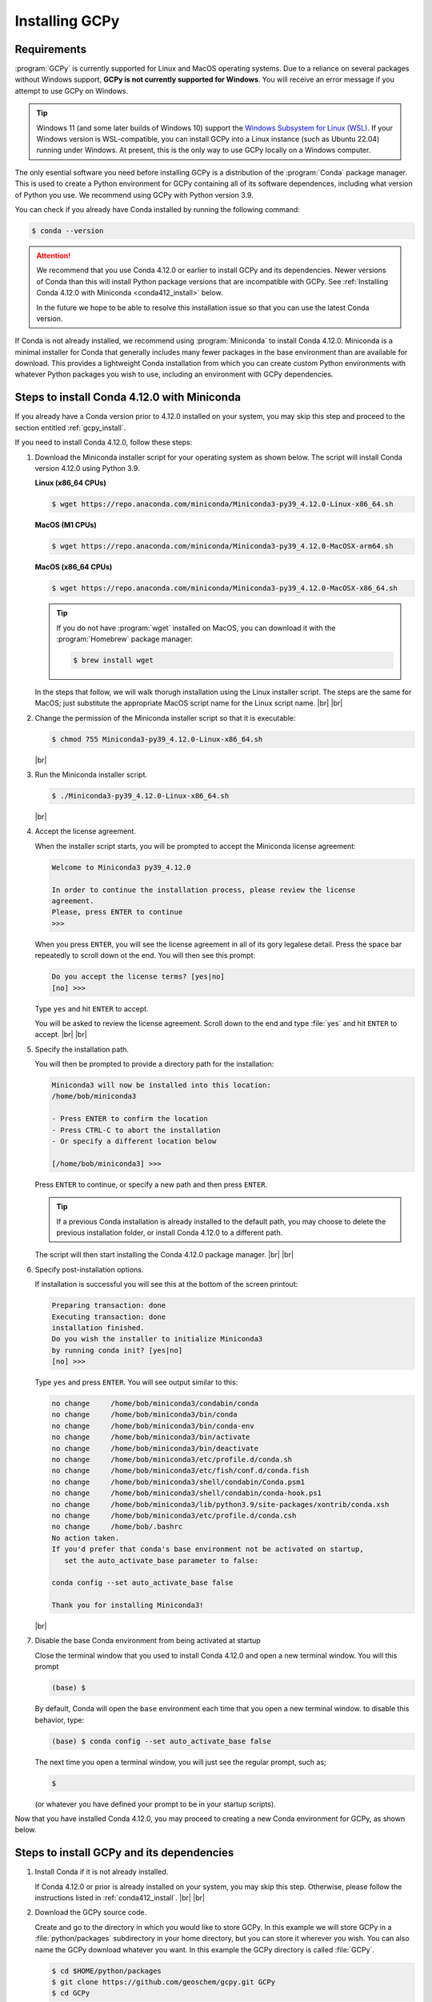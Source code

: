 .. |br| raw:: html

   <br/>

.. _install:

###############
Installing GCPy
###############

.. _requirements:

============
Requirements
============

:program:`GCPy` is currently supported for Linux and MacOS operating
systems. Due to a reliance on several packages without Windows
support, **GCPy is not currently supported for Windows**. You will
receive an error message if you attempt to use GCPy on Windows.

.. tip::

   Windows 11 (and some later builds of Windows 10) support the
   `Windows Subsystem for Linux (WSL)
   <https://learn.microsoft.com/en-us/windows/wsl/install>`_. If your
   Windows version is WSL-compatible, you can install GCPy into a
   Linux instance (such as Ubuntu 22.04) running under Windows.  At
   present, this is the only way to use GCPy locally on a Windows
   computer.

The only esential software you need before installing GCPy is a
distribution of the :program:`Conda` package manager. This is used to
create a Python environment for GCPy containing all of its software
dependences, including what version of Python you use. We recommend
using GCPy with Python version 3.9.

You can check if you already have Conda installed by running the
following command:

.. code-block:: console

   $ conda --version

.. attention::

   We recommend that you use Conda 4.12.0 or earlier to install GCPy
   and its dependencies.  Newer versions of Conda than this will
   install Python package versions that are incompatible with GCPy.
   See :ref:`Installing Conda 4.12.0 with Miniconda <conda412_install>` below.

   In the future we hope to be able to resolve this installation issue
   so that you can use the latest Conda version.

If Conda is not already installed, we recommend using
:program:`Miniconda` to install Conda 4.12.0.  Miniconda is a minimal
installer for Conda that generally includes many fewer packages in the
base environment than are available for download. This provides a
lightweight Conda installation from which you can create custom Python
environments with whatever Python packages you wish to use, including
an environment with GCPy dependencies.

.. _conda412_install:

============================================
Steps to install Conda 4.12.0 with Miniconda
============================================

If you already have a Conda version prior to 4.12.0 installed on your
system, you may skip this step and proceed to the section entitled
:ref:`gcpy_install`.

If you need to install Conda 4.12.0, follow these steps:

#. Download the Miniconda installer script for your operating system
   as shown below. The script will install Conda version 4.12.0 using
   Python 3.9.

   **Linux (x86_64 CPUs)**

   .. code-block:: console

      $ wget https://repo.anaconda.com/miniconda/Miniconda3-py39_4.12.0-Linux-x86_64.sh

   **MacOS (M1 CPUs)**

   .. code-block:: console

      $ wget https://repo.anaconda.com/miniconda/Miniconda3-py39_4.12.0-MacOSX-arm64.sh

   **MacOS (x86_64 CPUs)**

   .. code-block:: console

      $ wget https://repo.anaconda.com/miniconda/Miniconda3-py39_4.12.0-MacOSX-x86_64.sh

   .. tip::

      If you do not have :program:`wget` installed on MacOS, you can
      download it with the :program:`Homebrew` package manager:

      .. code-block::

	 $ brew install wget

   In the steps that follow, we will walk thorugh installation using
   the Linux installer script.  The steps are the same for MacOS; just
   substitute the appropriate MacOS script name for the Linux script
   name. |br|
   |br|


#. Change the permission of the Miniconda installer script so that it
   is executable:

   .. code-block:: console

      $ chmod 755 Miniconda3-py39_4.12.0-Linux-x86_64.sh

   |br|

#. Run the Miniconda installer script.

   .. code-block:: console

      $ ./Miniconda3-py39_4.12.0-Linux-x86_64.sh

   |br|

#. Accept the license agreement.

   When the installer script starts, you will be prompted to accept
   the Miniconda license agreement:

   .. code-block:: console

     Welcome to Miniconda3 py39_4.12.0

     In order to continue the installation process, please review the license
     agreement.
     Please, press ENTER to continue
     >>>

   When you press :literal:`ENTER`, you will see the license agreement
   in all of its gory legalese detail.  Press the space bar repeatedly
   to scroll down ot the end. You will then see this prompt:

   .. code-block:: console

      Do you accept the license terms? [yes|no]
      [no] >>>

   Type :literal:`yes` and hit :literal:`ENTER` to accept.

   You will be asked to review the license agreement.  Scroll down to
   the end and type :file:`yes` and hit :literal:`ENTER` to
   accept. |br|
   |br|


#. Specify the installation path.

   You will then be prompted to provide a directory path for the
   installation:

   .. code-block:: console

      Miniconda3 will now be installed into this location:
      /home/bob/miniconda3

      - Press ENTER to confirm the location
      - Press CTRL-C to abort the installation
      - Or specify a different location below

      [/home/bob/miniconda3] >>>

   Press :literal:`ENTER` to continue, or specify a new path and then
   press :literal:`ENTER`.

   .. tip::

      If a previous Conda installation is already installed to the
      default path, you may choose to delete the previous installation
      folder, or install Conda 4.12.0 to a different path.

   The script will then start installing the Conda 4.12.0 package
   manager. |br|
   |br|


#. Specify post-installation options.

   If installation is successful you will see this at the bottom of
   the screen printout:

   .. code-block:: console

      Preparing transaction: done
      Executing transaction: done
      installation finished.
      Do you wish the installer to initialize Miniconda3
      by running conda init? [yes|no]
      [no] >>>

   Type :literal:`yes` and press :literal:`ENTER`.  You will see
   output similar to this:

   .. code-block:: console

      no change     /home/bob/miniconda3/condabin/conda
      no change     /home/bob/miniconda3/bin/conda
      no change     /home/bob/miniconda3/bin/conda-env
      no change     /home/bob/miniconda3/bin/activate
      no change     /home/bob/miniconda3/bin/deactivate
      no change     /home/bob/miniconda3/etc/profile.d/conda.sh
      no change     /home/bob/miniconda3/etc/fish/conf.d/conda.fish
      no change     /home/bob/miniconda3/shell/condabin/Conda.psm1
      no change     /home/bob/miniconda3/shell/condabin/conda-hook.ps1
      no change     /home/bob/miniconda3/lib/python3.9/site-packages/xontrib/conda.xsh
      no change     /home/bob/miniconda3/etc/profile.d/conda.csh
      no change     /home/bob/.bashrc
      No action taken.
      If you'd prefer that conda's base environment not be activated on startup,
         set the auto_activate_base parameter to false:

      conda config --set auto_activate_base false

      Thank you for installing Miniconda3!

   |br|

#. Disable the base Conda environment from being activated at startup

   Close the terminal window that you used to install Conda 4.12.0 and
   open a new terminal window.  You will this prompt

   .. code-block:: console

      (base) $

   By default, Conda will open the :literal:`base` environment each
   time that you open a new terminal window.  to disable this
   behavior, type:

   .. code-block:: console

      (base) $ conda config --set auto_activate_base false

   The next time you open a terminal window, you will just see the
   regular prompt, such as;

   .. code-block:: console

      $

   (or whatever you have defined your prompt to be in your startup scripts).

Now that you have installed Conda 4.12.0, you may proceed to creating
a new Conda environment for GCPy, as shown below.

.. _gcpy_install:

==========================================
Steps to install GCPy and its dependencies
==========================================

#. Install Conda if it is not already installed.

   If Conda 4.12.0 or prior is already installed on your system, you
   may skip this step.  Otherwise, please follow the instructions
   listed in :ref:`conda412_install`. |br|
   |br|

#. Download the GCPy source code.

   Create and go to the directory in which you would like to store GCPy. In
   this example we will store GCPy in a :file:`python/packages`
   subdirectory in your home directory, but you can store it wherever
   you wish. You can also name the GCPy download whatever you want. In
   this example the GCPy directory is called :file:`GCPy`.

   .. code-block:: console

      $ cd $HOME/python/packages
      $ git clone https://github.com/geoschem/gcpy.git GCPy
      $ cd GCPy

   |br|

#. Create a new Python virtual environment for GCPy.

   A Python virtual environment is a named set of Python installs,
   e.g. packages, that are independent of other virtual
   environments. Using an environment dedicated to GCPy is useful to
   maintain a set of package dependencies compatible with GCPy without
   interfering with Python packages you use for other work. You can
   create a Python virtual environment from anywhere on your
   system. It will be stored in your Conda installation rather than
   the directory from which you create it.

   You can create a Python virtual environment using a file that lists
   all packages and their versions to be included in the environment.
   GCPy includes such as file, environment.yml, located in the
   top-level directory of the package.

   Run the following command at the command prompt to create a virtual
   environment for use with GCPy. You can name environment whatever you
   wish. This example names it :file:`gcpy_env`.

   .. code-block:: console

      $ conda env create -n gcpy_env --file=environment.yml

   Once successfully created you can load the environment by running the
   following command, specifying the name of your environment.

   .. code-block:: console

      $ conda activate gcpy_env

   To exit the environment do the following:

   .. code-block:: console

      $ conda deactivate

   |br|

#. Add GCPy to Python path.

   The environment variable :envvar:`PYTHONPATH` specifies the
   locations of Python libraries on your system that are not included
   in your conda environment. If GCPy is included in
   :envvar:`PYTHONPATH` then Python will recognize its existence
   when you try to use. Add the following line to your startup script,
   e.g. :file:`.bashrc`, and edit the path to where you are storing
   GCPy.

   .. code-block:: bash

      PYTHONPATH=$PYTHONPATH:$HOME/python/packages/GCPy

   |br|

#. Perform a simple test.

   Run the following commands in your terminal to check if the
   installation was succcesful.

   .. code-block:: console

      $ source $HOME/.bashrc     # Alternatively close and reopen your terminal
      $ echo $PYTHONPATH         # Check it contains path to your GCPy clone
      $ conda activate gcpy_env
      $ conda list               # Check it contains contents of gcpy env file
      $ python
      >>> import gcpy

If no error messages are displayed, you have successfully installed
GCPy and its dependencies.

=======================
Upgrading GCPy versions
=======================

Sometimes the GCPy dependency list changes with a new GCPy version,
either through the addition of new packages or a change in the minimum
version. You can always update to the latest GCPy version from within
you GCPy clone, and then update your virtual environment using the
environment.yml file included in the package.

Run the following commands to update both your GCPy version to the
latest available.

.. code-block:: console

   $ cd $HOME/python/packages/GCPy
   $ git fetch -p
   $ git checkout main
   $ git pull

You can also checkout an older version by doing the following:

.. code-block:: console

   $ cd $HOME/python/packages/GCPy
   $ git fetch -p
   $ git tag
   $ git checkout tags/version_you_want

Once you have the version you wish you use you can do the following
commands to then update your virtual environment:

.. code-block:: console

   $ source activate gcpy_env
   $ cd $HOME/python/packages/GCPy
   $ conda env update --file environment.yml --prune

